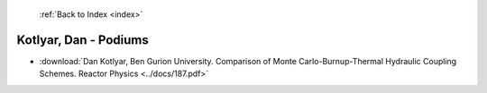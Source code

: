  :ref:`Back to Index <index>`

Kotlyar, Dan - Podiums
----------------------

* :download:`Dan Kotlyar, Ben Gurion University. Comparison of Monte Carlo-Burnup-Thermal Hydraulic Coupling Schemes. Reactor Physics <../docs/187.pdf>`
